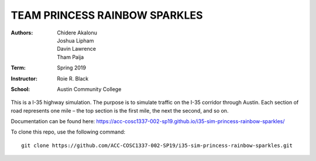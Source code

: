 TEAM PRINCESS RAINBOW SPARKLES
==============================

:Authors: Chidere Akalonu, Joshua Lipham, Davin Lawrence, Tham Paija\
:Term: Spring 2019\
:Instructor: Roie R. Black\
:School: Austin Community College

This is a I-35 highway simulation. The purpose is to simulate traffic on the
I-35 corridor through Austin. Each section of road represents one mile –
the top section is the first mile, the next the second, and so on.

Documentation can be found here: https://acc-cosc1337-002-sp19.github.io/i35-sim-princess-rainbow-sparkles/

To clone this repo, use the following command::

    git clone https://github.com/ACC-COSC1337-002-SP19/i35-sim-princess-rainbow-sparkles.git
